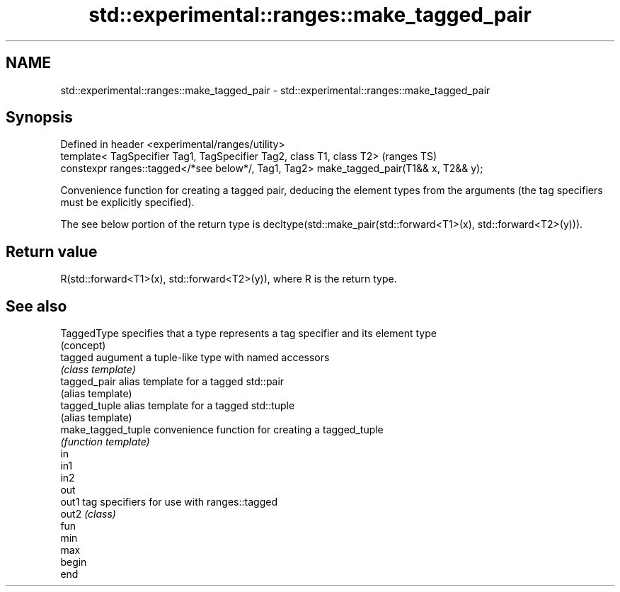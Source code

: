 .TH std::experimental::ranges::make_tagged_pair 3 "2020.03.24" "http://cppreference.com" "C++ Standard Libary"
.SH NAME
std::experimental::ranges::make_tagged_pair \- std::experimental::ranges::make_tagged_pair

.SH Synopsis
   Defined in header <experimental/ranges/utility>
   template< TagSpecifier Tag1, TagSpecifier Tag2, class T1, class T2>                    (ranges TS)
   constexpr ranges::tagged</*see below*/, Tag1, Tag2> make_tagged_pair(T1&& x, T2&& y);

   Convenience function for creating a tagged pair, deducing the element types from the arguments (the tag specifiers must be explicitly specified).

   The see below portion of the return type is decltype(std::make_pair(std::forward<T1>(x), std::forward<T2>(y))).

.SH Return value

   R(std::forward<T1>(x), std::forward<T2>(y)), where R is the return type.

.SH See also

   TaggedType        specifies that a type represents a tag specifier and its element type
                     (concept)
   tagged            augument a tuple-like type with named accessors
                     \fI(class template)\fP
   tagged_pair       alias template for a tagged std::pair
                     (alias template)
   tagged_tuple      alias template for a tagged std::tuple
                     (alias template)
   make_tagged_tuple convenience function for creating a tagged_tuple
                     \fI(function template)\fP
   in
   in1
   in2
   out
   out1              tag specifiers for use with ranges::tagged
   out2              \fI(class)\fP
   fun
   min
   max
   begin
   end
